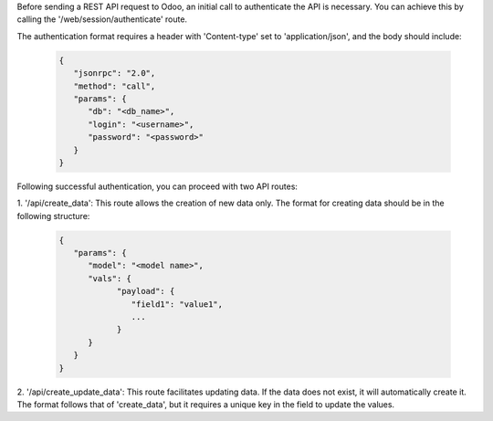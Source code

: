 Before sending a REST API request to Odoo, an initial call to authenticate the API is necessary. 
You can achieve this by calling the '/web/session/authenticate' route.

The authentication format requires a header with 'Content-type' set to 'application/json', 
and the body should include:

   .. code-block:: python

      {
         "jsonrpc": "2.0",
         "method": "call",
         "params": {
            "db": "<db_name>",
            "login": "<username>",
            "password": "<password>"
         }
      }

Following successful authentication, you can proceed with two API routes:

1. '/api/create_data': This route allows the creation of new data only. 
The format for creating data should be in the following structure:

  .. code-block:: python

      {
         "params": {
            "model": "<model name>",
            "vals": {
                  "payload": {
                     "field1": "value1",
                     ...
                  }
            }
         }
      }


2. '/api/create_update_data': This route facilitates updating data. 
If the data does not exist, it will automatically create it. 
The format follows that of 'create_data', but it requires a unique key in the field to update the values.
